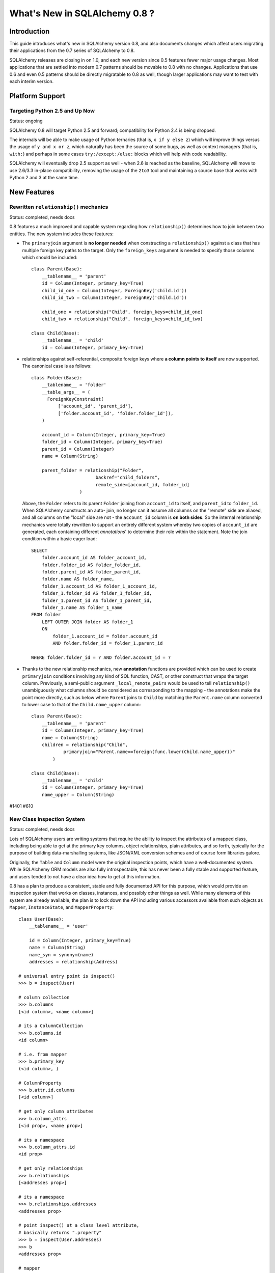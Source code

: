 ==============================
What's New in SQLAlchemy 0.8 ?
==============================

Introduction
============

This guide introduces what's new in SQLAlchemy version 0.8,
and also documents changes which affect users migrating
their applications from the 0.7 series of SQLAlchemy to 0.8.

SQLAlchemy releases are closing in on 1.0, and each new
version since 0.5 features fewer major usage changes.   Most
applications that are settled into modern 0.7 patterns
should be movable to 0.8 with no changes. Applications that
use 0.6 and even 0.5 patterns should be directly migratable
to 0.8 as well, though larger applications may want to test
with each interim version.

Platform Support
================

Targeting Python 2.5 and Up Now
-------------------------------

Status: ongoing

SQLAlchemy 0.8 will target Python 2.5 and forward;
compatibility for Python 2.4 is being dropped.

The internals will be able to make usage of Python ternaries
(that is, ``x if y else z``) which will improve things
versus the usage of ``y and x or z``, which naturally has
been the source of some bugs, as well as context managers
(that is, ``with:``) and perhaps in some cases
``try:/except:/else:`` blocks which will help with code
readability.

SQLAlchemy will eventually drop 2.5 support as well - when
2.6 is reached as the baseline, SQLAlchemy will move to use
2.6/3.3 in-place compatibility, removing the usage of the
``2to3`` tool and maintaining a source base that works with
Python 2 and 3 at the same time.

New Features
============

Rewritten ``relationship()`` mechanics
--------------------------------------

Status: completed, needs docs

0.8 features a much improved and capable system regarding
how ``relationship()`` determines how to join between two
entities.  The new system includes these features:

* The ``primaryjoin`` argument is **no longer needed** when
  constructing a ``relationship()``   against a class that
  has multiple foreign key paths to the target.  Only the
  ``foreign_keys``   argument is needed to specify those
  columns which should be included:

  ::

      
        class Parent(Base):
            __tablename__ = 'parent'
            id = Column(Integer, primary_key=True)
            child_id_one = Column(Integer, ForeignKey('child.id'))
            child_id_two = Column(Integer, ForeignKey('child.id'))
      
            child_one = relationship("Child", foreign_keys=child_id_one)
            child_two = relationship("Child", foreign_keys=child_id_two)
      
        class Child(Base):
            __tablename__ = 'child'
            id = Column(Integer, primary_key=True)

* relationships against self-referential, composite foreign
  keys where **a column points to itself**   are now
  supported.   The canonical case is as follows:

  ::

        class Folder(Base):
            __tablename__ = 'folder'
            __table_args__ = (
              ForeignKeyConstraint(
                  ['account_id', 'parent_id'],
                  ['folder.account_id', 'folder.folder_id']),
            )
      
            account_id = Column(Integer, primary_key=True)
            folder_id = Column(Integer, primary_key=True)
            parent_id = Column(Integer)
            name = Column(String)
      
            parent_folder = relationship("Folder",
                                backref="child_folders",
                                remote_side=[account_id, folder_id]
                          )

  Above, the ``Folder`` refers to its parent ``Folder``
  joining from ``account_id`` to itself, and ``parent_id``
  to ``folder_id``.  When SQLAlchemy constructs an auto-
  join, no longer can it assume all columns on the "remote"
  side are aliased, and all columns on the "local" side are
  not - the ``account_id`` column is **on both sides**.   So
  the internal relationship mechanics were totally rewritten
  to support an entirely different system whereby two copies
  of ``account_id`` are generated, each containing different
  *annotations*' to determine their role within the
  statement.  Note the join condition within a basic eager
  load:

  ::

        SELECT
            folder.account_id AS folder_account_id,
            folder.folder_id AS folder_folder_id,
            folder.parent_id AS folder_parent_id,
            folder.name AS folder_name,
            folder_1.account_id AS folder_1_account_id,
            folder_1.folder_id AS folder_1_folder_id,
            folder_1.parent_id AS folder_1_parent_id,
            folder_1.name AS folder_1_name
        FROM folder
            LEFT OUTER JOIN folder AS folder_1
            ON
                folder_1.account_id = folder.account_id
                AND folder.folder_id = folder_1.parent_id
      
        WHERE folder.folder_id = ? AND folder.account_id = ?

* Thanks to the new relationship mechanics, new
  **annotation** functions are provided   which can be used
  to create ``primaryjoin`` conditions involving any kind of
  SQL function, CAST,   or other construct that wraps the
  target column.  Previously, a semi-public argument
  ``_local_remote_pairs`` would be used to tell
  ``relationship()`` unambiguously what columns   should be
  considered as corresponding to the mapping - the
  annotations make the point   more directly, such as below
  where ``Parent`` joins to ``Child`` by matching the
  ``Parent.name`` column converted to lower case to that of
  the ``Child.name_upper`` column:

  ::

      
        class Parent(Base):
            __tablename__ = 'parent'
            id = Column(Integer, primary_key=True)
            name = Column(String)
            children = relationship("Child",
                    primaryjoin="Parent.name==foreign(func.lower(Child.name_upper))"
                )
      
        class Child(Base):
            __tablename__ = 'child'
            id = Column(Integer, primary_key=True)
            name_upper = Column(String)

#1401 #610

New Class Inspection System
---------------------------

Status: completed, needs docs

Lots of SQLAlchemy users are writing systems that require
the ability to inspect the attributes of a mapped class,
including being able to get at the primary key columns,
object relationships, plain attributes, and so forth,
typically for the purpose of building data-marshalling
systems, like JSON/XML conversion schemes and of course form
libraries galore.

Originally, the ``Table`` and ``Column`` model were the
original inspection points, which have a well-documented
system.  While SQLAlchemy ORM models are also fully
introspectable, this has never been a fully stable and
supported feature, and users tended to not have a clear idea
how to get at this information.

0.8 has a plan to produce a consistent, stable and fully
documented API for this purpose, which would provide an
inspection system that works on classes, instances, and
possibly other things as well.   While many elements of this
system are already available, the plan is to lock down the
API including various accessors available from such objects
as ``Mapper``, ``InstanceState``, and ``MapperProperty``:

::

    class User(Base):
        __tablename__ = 'user'
    
        id = Column(Integer, primary_key=True)
        name = Column(String)
        name_syn = synonym(name)
        addresses = relationship(Address)
    
    # universal entry point is inspect()
    >>> b = inspect(User)
    
    # column collection
    >>> b.columns
    [<id column>, <name column>]
    
    # its a ColumnCollection
    >>> b.columns.id
    <id column>
    
    # i.e. from mapper
    >>> b.primary_key
    (<id column>, )
    
    # ColumnProperty
    >>> b.attr.id.columns
    [<id column>]
    
    # get only column attributes
    >>> b.column_attrs
    [<id prop>, <name prop>]
    
    # its a namespace
    >>> b.column_attrs.id
    <id prop>
    
    # get only relationships
    >>> b.relationships
    [<addresses prop>]
    
    # its a namespace
    >>> b.relationships.addresses
    <addresses prop>
    
    # point inspect() at a class level attribute,
    # basically returns ".property"
    >>> b = inspect(User.addresses)
    >>> b
    <addresses prop>
    
    # mapper
    >>> b.mapper
    <Address mapper>
    
    # None columns collection, just like columnprop has empty mapper
    >>> b.columns
    None
    
    # the parent
    >>> b.parent
    <User mapper>
    
    # __clause_element__()
    >>> b.expression
    User.id==Address.user_id
    
    >>> inspect(User.id).expression
    <id column with ORM annotations>
    
    # inspect works on instances !
    >>> u1 = User(id=3, name='x')
    >>> b = inspect(u1)
    
    # what's b here ?  probably InstanceState
    >>> b
    <InstanceState>
    
    >>> b.attr.keys()
    ['id', 'name', 'name_syn', 'addresses']
    
    # attribute interface
    >>> b.attr.id
    <magic attribute inspect thing>
    
    # value
    >>> b.attr.id.value
    3
    
    # history
    >>> b.attr.id.history
    <history object>
    
    >>> b.attr.id.history.unchanged
    3
    
    >>> b.attr.id.history.deleted
    None
    
    # lets assume the object is persistent
    >>> s = Session()
    >>> s.add(u1)
    >>> s.commit()
    
    # big one - the primary key identity !  always
    # works in query.get()
    >>> b.identity
    [3]
    
    # the mapper level key
    >>> b.identity_key
    (User, [3])
    
    >>> b.persistent
    True
    
    >>> b.transient
    False
    
    >>> b.deleted
    False
    
    >>> b.detached
    False
    
    >>> b.session
    <session>
    

#2208

Fully extensible, type-level operator support in Core
-----------------------------------------------------

Status: completed, needs more docs

The Core has to date never had any system of adding support
for new SQL operators to Column and other expression
constructs, other than the ``op(<somestring>)`` function
which is "just enough" to make things work. There has also
never been any system in place for Core which allows the
behavior of existing operators to be overridden.   Up until
now, the only way operators could be flexibly redefined was
in the ORM layer, using ``column_property()`` given a
``comparator_factory`` argument.   Third party libraries
like GeoAlchemy therefore were forced to be ORM-centric and
rely upon an array of hacks to apply new opertions as well
as to get them to propagate correctly.

The new operator system in Core adds the one hook that's
been missing all along, which is to associate new and
overridden operators with *types*.   Since after all, it's
not really a column, CAST operator, or SQL function that
really drives what kinds of operations are present, it's the
*type* of the expression.   The implementation details are
minimal - only a few extra methods are added to the core
``ColumnElement`` type so that it consults it's
``TypeEngine`` object for an optional set of operators.
New or revised operations can be associated with any type,
either via subclassing of an existing type, by using
``TypeDecorator``, or "globally across-the-board" by
attaching a new ``Comparator`` object to an existing type
class.

For example, to add logarithm support to ``Numeric`` types:

::

    
    from sqlalchemy.types import Numeric
    from sqlalchemy.sql import func
    
    class CustomNumeric(Numeric):
        class comparator_factory(Numeric.Comparator):
            def log(self, other):
                return func.log(self.expr, other)

The new type is usable like any other type:

::

    
    data = Table('data', metadata,
              Column('id', Integer, primary_key=True),
              Column('x', CustomNumeric(10, 5)),
              Column('y', CustomNumeric(10, 5))
         )
    
    stmt = select([data.c.x.log(data.c.y)]).where(data.c.x.log(2) < value)
    print conn.execute(stmt).fetchall()
    

New features which should come from this immediately are
support for Postgresql's HSTORE type, which is ready to go
in a separate library which may be merged, as well as all
the special operations associated with Postgresql's ARRAY
type.    It also paves the way for existing types to acquire
lots more operators that are specific to those types, such
as more string, integer and date operators.

#2547

New with_polymorphic() feature, can be used anywhere
----------------------------------------------------

Status: completed

The ``Query.with_polymorphic()`` method allows the user to
specify which tables should be present when querying against
a joined-table entity.   Unfortunately the method is awkward
and only applies to the first entity in the list, and
otherwise has awkward behaviors both in usage as well as
within the internals.  A new enhancement to the
``aliased()`` construct has been added called
``with_polymorphic()`` which allows any entity to be
"aliased" into a "polymorphic" version of itself, freely
usable anywhere:

::

    from sqlalchemy.orm import with_polymorphic
    palias = with_polymorphic(Person, [Engineer, Manager])
    session.query(Company).\
                join(palias, Company.employees).\
                filter(or_(Engineer.language=='java', Manager.hair=='pointy'))

#2333

of_type() works with alias(), with_polymorphic(), any(), has(), joinedload(), subqueryload(), contains_eager()
--------------------------------------------------------------------------------------------------------------

Status: completed

You can use ``of_type()`` with aliases and polymorphic
constructs; also works with most relationship functions like
``joinedload()``, ``subqueryload()``, ``contains_eager()``,
``any()``, and ``has()``:

::

    
    # use eager loading in conjunction with with_polymorphic targets
    Job_P = with_polymorphic(Job, SubJob, aliased=True)
    q = s.query(DataContainer).\
                join(DataContainer.jobs.of_type(Job_P)).\
                    options(contains_eager(DataContainer.jobs.of_type(Job_P)))
    
    # pass subclasses to eager loads (implicitly applies with_polymorphic)
    q = s.query(ParentThing).\
                    options(
                        joinedload_all(
                            ParentThing.container,
                            DataContainer.jobs.of_type(SubJob)
                    ))
    
    # control self-referential aliasing with any()/has()
    Job_A = aliased(Job)
    q = s.query(Job).join(DataContainer.jobs).\
                    filter(
                        DataContainer.jobs.of_type(Job_A).\
                            any(and_(Job_A.id < Job.id, Job_A.type=='fred'))
    

#2438 #1106

New DeferredReflection Feature in Declarative
---------------------------------------------

The "deferred reflection" example has been moved to a
supported feature within Declarative.  This feature allows
the construction of declarative mapped classes with only
placeholder ``Table`` metadata, until a ``prepare()`` step
is called, given an ``Engine`` with which to reflect fully
all tables and establish actual mappings.   The system
supports overriding of columns, single and joined
inheritance, as well as distinct bases-per-engine. A full
declarative configuration can now be created against an
existing table that is assembled upon engine creation time
in one step:

::

    class ReflectedOne(DeferredReflection, Base):
        __abstract__ = True
    
    class ReflectedTwo(DeferredReflection, Base):
        __abstract__ = True
    
    class MyClass(ReflectedOne):
        __tablename__ = 'mytable'
    
    class MyOtherClass(ReflectedOne):
        __tablename__ = 'myothertable'
    
    class YetAnotherClass(ReflectedTwo):
        __tablename__ = 'yetanothertable'
    
    ReflectedOne.prepare(engine_one)
    ReflectedTwo.prepare(engine_two)

#2485

New, configurable DATE, TIME types for SQLite
---------------------------------------------

Status: completed

SQLite has no built-in DATE, TIME, or DATETIME types, and
instead provides some support for storage of date and time
values either as strings or integers.   The date and time
types for SQLite are enhanced in 0.8 to be much more
configurable as to the specific format, including that the
"microseconds" portion is optional, as well as pretty much
everything else.

::

    Column('sometimestamp', sqlite.DATETIME(truncate_microseconds=True))
    Column('sometimestamp', sqlite.DATETIME(
                        storage_format=(
                                    "%(year)04d%(month)02d%(day)02d"
                                    "%(hour)02d%(minute)02d%(second)02d%(microsecond)06d"
                        ),
                        regexp="(\d{4})(\d{2})(\d{2})(\d{2})(\d{2})(\d{2})(\d{6})"
                        )
                )
    Column('somedate', sqlite.DATE(
                        storage_format="%(month)02d/%(day)02d/%(year)04d",
                        regexp="(?P<month>\d+)/(?P<day>\d+)/(?P<year>\d+)",
                    )
                )
    

Huge thanks to Nate Dub for the sprinting on this at Pycon
'12.

#2363

Query.update() will support UPDATE..FROM
----------------------------------------

Status: not implemented

Not 100% sure if this will make it in, the new UPDATE..FROM
mechanics should work in query.update():

::

    query(SomeEntity).\
        filter(SomeEntity.id==SomeOtherEntity.id).\
        filter(SomeOtherEntity.foo=='bar').\
        update({"data":"x"})

Should also work when used against a joined-inheritance
entity, provided the target of the UPDATE is local to the
table being filtered on, or if the parent and child tables
are mixed, they are joined explicitly in the query.  Below,
given ``Engineer`` as a joined subclass of ``Person``:

::

    query(Engineer).\
            filter(Person.id==Engineer.id).\
            filter(Person.name=='dilbert').\
            update({"engineer_data":"java"})

would produce:

::

    UPDATE engineer SET engineer_data='java' FROM person
    WHERE person.id=engineer.id AND person.name='dilbert'

#2365

Enhanced Postgresql ARRAY type
------------------------------

status: completed

The ``postgresql.ARRAY`` type will accept an optional
"dimension" argument, pinning it to a fixed number of
dimensions and greatly improving efficiency when retrieving
results:

::

    # old way, still works since PG supports N-dimensions per row:
    Column("my_array", postgresql.ARRAY(Integer))
    
    # new way, will render ARRAY with correct number of [] in DDL,
    # will process binds and results more efficiently as we don't need
    # to guess how many levels deep to go
    Column("my_array", postgresql.ARRAY(Integer, dimensions=2))

#2441

rollback() will only roll back "dirty" objects from a begin_nested()
--------------------------------------------------------------------

Status: completed

A behavioral change that should improve efficiency for those
users using SAVEPOINT via ``Session.begin_nested()`` - upon
``rollback()``, only those objects that were made dirty
since the last flush will be expired, the rest of the
``Session`` remains intact.  This because a ROLLBACK to a
SAVEPOINT does not terminate the containing transaction's
isolation, so no expiry is needed except for those changes
that were not flushed in the current transaction.

#2452

Behavioral Changes
==================

The after_attach event fires after the item is associated with the Session instead of before; before_attach added
-----------------------------------------------------------------------------------------------------------------

Event handlers which use after_attach can now assume the
given instance is associated with the given session:

::

    @event.listens_for(Session, "after_attach")
    def after_attach(session, instance):
        assert instance in session

Some use cases require that it work this way.  However,
other use cases require that the item is *not* yet part of
the session, such as when a query, intended to load some
state required for an instance, emits autoflush first and
would otherwise prematurely flush the target object.  Those
use cases should use the new "before_attach" event:

::

    @event.listens_for(Session, "before_attach")
    def before_attach(session, instance):
        instance.some_necessary_attribute = session.query(Widget).\
                                                filter_by(instance.widget_name).\
                                                first()

#2464

Query now auto-correlates like a select() does
----------------------------------------------

Status: Completed

Previously it was necessary to call ``Query.correlate`` in
order to have a column- or WHERE-subquery correlate to the
parent:

::

    subq = session.query(Entity.value).\
                    filter(Entity.id==Parent.entity_id).\
                    correlate(Parent).\
                    as_scalar()
    session.query(Parent).filter(subq=="some value")

This was the opposite behavior of a plain ``select()``
construct which would assume auto-correlation by default.
The above statement in 0.8 will correlate automatically:

::

    subq = session.query(Entity.value).\
                    filter(Entity.id==Parent.entity_id).\
                    as_scalar()
    session.query(Parent).filter(subq=="some value")

like in ``select()``, correlation can be disabled by calling
``query.correlate(None)`` or manually set by passing an
entity, ``query.correlate(someentity)``.

#2179

No more magic coercion of "=" to IN when comparing to subquery in MS-SQL
------------------------------------------------------------------------

Status: Completed

We found a very old behavior in the MSSQL dialect which
would attempt to rescue the user from his or herself when
doing something like this:

::

    scalar_subq = select([someothertable.c.id]).where(someothertable.c.data=='foo')
    select([sometable]).where(sometable.c.id==scalar_subq)

SQL Server doesn't allow an equality comparison to a scalar
SELECT, that is, "x = (SELECT something)". The MSSQL dialect
would convert this to an IN.   The same thing would happen
however upon a comparison like "(SELECT something) = x", and
overall this level of guessing is outside of SQLAlchemy's
usual scope so the behavior is removed.

#2277

Fixed the behavior of Session.is_modified()
-------------------------------------------

Status: completed

The ``Session.is_modified()`` method accepts an argument
``passive`` which basically should not be necessary, the
argument in all cases should be the value ``True`` - when
left at its default of ``False`` it would have the effect of
hitting the database, and often triggering autoflush which
would itself change the results.   In 0.8 the ``passive``
argument will have no effect, and unloaded attributes will
never be checked for history since by definition there can
be no pending state change on an unloaded attribute.

#2320

``column.key`` is honored in the ``.c.`` attribute of ``select()`` with ``apply_labels()``
------------------------------------------------------------------------------------------

Status: completed

Users of the expression system know that ``apply_labels()``
prepends the table name to each column name, affecting the
names that are available from ``.c.``:

::

    s = select([table1]).apply_labels()
    s.c.table1_col1
    s.c.table1_col2

Before 0.8, if the ``Column`` had a different ``key``, this
key would be ignored, inconsistently versus when
``apply_labels()`` were not used:

::

    # before 0.8
    table1 = Table('t1', metadata,
        Column('col1', Integer, key='column_one')
    )
    s = select([table1])
    s.c.column_one # would be accessible like this
    s.c.col1 # would raise AttributeError
    
    s = select([table1]).apply_labels()
    s.c.table1_column_one # would raise AttributeError
    s.c.table1_col1 # would be accessible like this

In 0.8, ``key`` is honored in both cases:

::

    # with 0.8
    table1 = Table('t1', metadata,
        Column('col1', Integer, key='column_one')
    )
    s = select([table1])
    s.c.column_one # works
    s.c.col1 # AttributeError
    
    s = select([table1]).apply_labels()
    s.c.table1_column_one # works
    s.c.table1_col1 # AttributeError

All other behavior regarding "name" and "key" are the same,
including that the rendered SQL will still use the form
``<tablename>_<colname>`` - the emphasis here was on
preventing the ``key`` contents from being rendered into the
``SELECT`` statement so that there are no issues with
special/ non-ascii characters used in the ``key``.

#2397

single_parent warning is now an error
-------------------------------------

Status: completed

A ``relationship()`` that is many-to-one or many-to-many and
specifies "cascade='all, delete-orphan'", which is an
awkward but nonetheless supported use case (with
restrictions) will now raise an error if the relationship
does not specify the ``single_parent=True`` option.
Previously it would only emit a warning, but a failure would
follow almost immediately within the attribute system in any
case.

#2405

Adding the ``inspector`` argument to the ``column_reflect`` event
-----------------------------------------------------------------

Status: completed

0.7 added a new event called ``column_reflect``, provided so
that the reflection of columns could be augmented as each
one were reflected.   We got this event slightly wrong in
that the event gave no way to get at the current
``Inspector`` and ``Connection`` being used for the
reflection, in the case that additional information from the
database is needed.   As this is a new event not widely used
yet, we'll be adding the ``inspector`` argument into it
directly:

::

    @event.listens_for(Table, "column_reflect")
    def listen_for_col(inspector, table, column_info):
        # ...

#2418

Disabling auto-detect of collations, casing for MySQL
-----------------------------------------------------

Status: completed

The MySQL dialect does two calls, one very expensive, to
load all possible collations from the database as well as
information on casing, the first time an ``Engine``
connects.   Neither of these collections are used for any
SQLAlchemy functions, so these calls will be changed to no
longer be emitted automatically. Applications that might
have relied on these collections being present on
``engine.dialect`` will need to call upon
``_detect_collations()`` and ``_detect_casing()`` directly.

#2404

"Unconsumed column names" warning becomes an exception
------------------------------------------------------

Status: completed

Referring to a non-existent column in an ``insert()`` or
``update()`` construct will raise an error instead of a
warning:

::

    t1 = table('t1', column('x'))
    t1.insert().values(x=5, z=5) # raises "Unconsumed column names: z"

#2415

Inspector.get_primary_keys() is deprecated, use Inspector.get_pk_constraint
---------------------------------------------------------------------------

Status: completed

These two methods on ``Inspector`` were redundant, where
``get_primary_keys()`` would return the same information as
``get_pk_constraint()`` minus the name of the constraint:

::

    >>> insp.get_primary_keys()
    ["a", "b"]
    
    >>> insp.get_pk_constraint()
    {"name":"pk_constraint", "constrained_columns":["a", "b"]}

#2422

Case-insensitive result row names will be disabled in most cases
----------------------------------------------------------------

Status: completed

A very old behavior, the column names in ``RowProxy`` were
always compared case-insensitively:

::

    >>> row = result.fetchone()
    >>> row['foo'] == row['FOO'] == row['Foo']
    True

This was for the benefit of a few dialects which in the
early days needed this, like Oracle and Firebird, but in
modern usage we have more accurate ways of dealing with the
case-insensitive behavior of these two platforms.

Going forward, this behavior will be available only
optionally, by passing the flag ```case_sensitive=False```
to ```create_engine()```, but otherwise column names
requested from the row must match as far as casing.

#2423

``InstrumentationManager`` and alternate class instrumentation is now an extension
----------------------------------------------------------------------------------

The ``sqlalchemy.orm.interfaces.InstrumentationManager``
class is moved to
``sqlalchemy.ext.instrumentation.InstrumentationManager``.
The "alternate instrumentation" system was built for the
benefit of a very small number of installations that needed
to work with existing or unusual class instrumentation
systems, and generally is very seldom used.   The complexity
of this system has been exported to an ``ext.`` module.  It
remains unused until once imported, typically when a third
party library imports ``InstrumentationManager``, at which
point it is injected back into ``sqlalchemy.orm`` by
replacing the default ``InstrumentationFactory`` with
``ExtendedInstrumentationRegistry``.

Removed
=======

SQLSoup
-------

Status: completed

SQLSoup is a handy package that presents an alternative
interface on top of the SQLAlchemy ORM.   SQLSoup is now
moved into its own project and documented/released
separately; see https://bitbucket.org/zzzeek/sqlsoup.

SQLSoup is a very simple tool that could also benefit from
contributors who are interested in its style of usage.

#2262

MutableType
-----------

Status: completed

The older "mutable" system within the SQLAlchemy ORM has
been removed.   This refers to the ``MutableType`` interface
which was applied to types such as ``PickleType`` and
conditionally to ``TypeDecorator``, and since very early
SQLAlchemy versions has provided a way for the ORM to detect
changes in so-called "mutable" data structures such as JSON
structures and pickled objects.   However, the
implementation was never reasonable and forced a very
inefficient mode of usage on the unit-of-work which caused
an expensive scan of all objects to take place during flush.
In 0.7, the `sqlalchemy.ext.mutable <http://docs.sqlalchemy.
org/en/latest/orm/extensions/mutable.html>`_ extension was
introduced so that user-defined datatypes can appropriately
send events to the unit of work as changes occur.

Today, usage of ``MutableType`` is expected to be low, as
warnings have been in place for some years now regarding its
inefficiency.

#2442

sqlalchemy.exceptions (has been sqlalchemy.exc for years)
---------------------------------------------------------

Status: completed

We had left in an alias ``sqlalchemy.exceptions`` to attempt
to make it slightly easier for some very old libraries that
hadn't yet been upgraded to use ``sqlalchemy.exc``.  Some
users are still being confused by it however so in 0.8 we're
taking it out entirely to eliminate any of that confusion.

#2433

